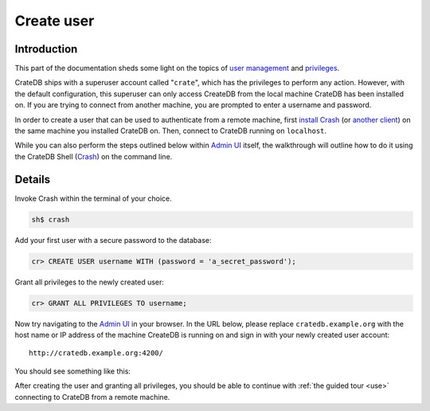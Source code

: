 .. _create-user:

===========
Create user
===========


------------
Introduction
------------

This part of the documentation sheds some light on the topics of `user
management`_ and `privileges`_.

CrateDB ships with a superuser account called "``crate``", which has the
privileges to perform any action. However, with the default configuration, this
superuser can only access CreateDB from the local machine CrateDB has been
installed on. If you are trying to connect from another machine, you are
prompted to enter a username and password.

In order to create a user that can be used to authenticate from a remote
machine, first `install Crash`_ (or `another client`_) on the same machine you
installed CrateDB on. Then, connect to CrateDB running on ``localhost``.

While you can also perform the steps outlined below within `Admin UI`_ itself,
the walkthrough will outline how to do it using the CrateDB Shell (Crash_) on
the command line.


-------
Details
-------

Invoke Crash within the terminal of your choice.

.. code-block:: console

   sh$ crash

Add your first user with a secure password to the database:

.. code-block:: psql

   cr> CREATE USER username WITH (password = 'a_secret_password');

Grant all privileges to the newly created user:

.. code-block:: psql

   cr> GRANT ALL PRIVILEGES TO username;

.. image:: _assets/img/create-user.png

Now try navigating to the `Admin UI`_ in your browser. In the URL below, please
replace ``cratedb.example.org`` with the host name or IP address of the machine
CreateDB is running on and sign in with your newly created user account::

   http://cratedb.example.org:4200/

You should see something like this:

.. image:: _assets/img/first-use/admin-ui.png


After creating the user and granting all privileges, you should be able to
continue with :ref:`the guided tour <use>` connecting to CrateDB from a remote
machine.


.. _Admin UI: https://crate.io/docs/clients/admin-ui/en/latest/
.. _another client: https://crate.io/docs/crate/clients-tools/en/latest/
.. _configuration: https://crate.io/docs/crate/reference/en/latest/config/index.html
.. _Crash: https://crate.io/docs/clients/crash
.. _install Crash: https://crate.io/docs/clients/crash/en/latest/getting-started.html#installation
.. _privileges: https://crate.io/docs/crate/reference/en/latest/admin/privileges.html
.. _user management: https://crate.io/docs/crate/reference/en/latest/admin/user-management.html
